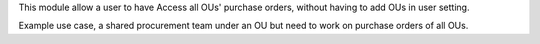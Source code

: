 This module allow a user to have Access all OUs' purchase orders,
without having to add OUs in user setting.

Example use case, a shared procurement team under an OU
but need to work on purchase orders of all OUs.
